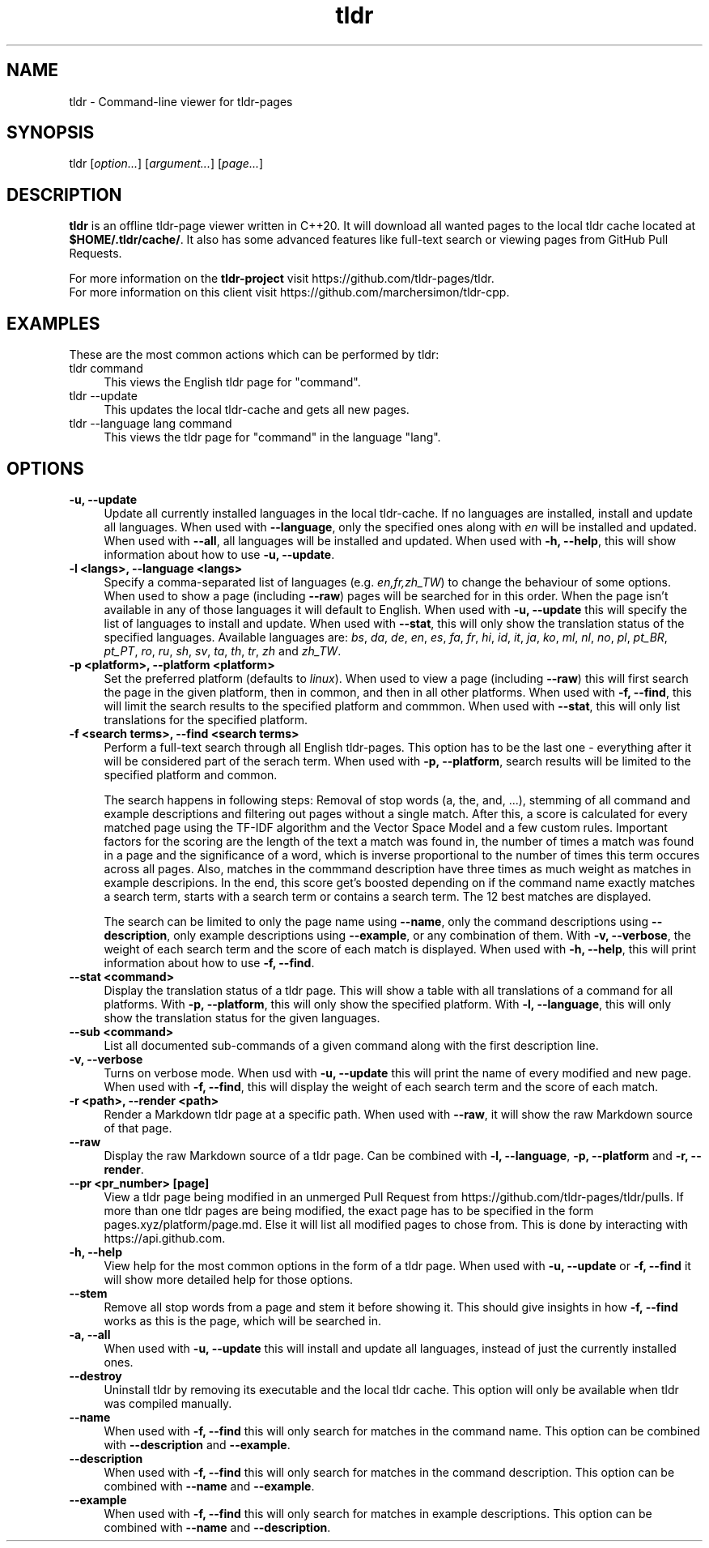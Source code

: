 .\" Man page for tldr (https://github.com/marchersimon/tldr-cpp/)
.\" Author: Marcher Simon

.TH tldr 1 "September 2021" "tldr v1.7" " "

.SH NAME

tldr \- Command-line viewer for tldr-pages

.SH SYNOPSIS

tldr [\fIoption...\fR] [\fIargument...\fR] [\fIpage...\fR]

.SH DESCRIPTION

\fBtldr\fR is an offline tldr-page viewer written in C++20. It will download all wanted pages to the local tldr cache located at \fB$HOME/.tldr/cache/\fR. It also has some advanced features like full-text search or viewing pages from GitHub Pull Requests.

For more information on the \fBtldr-project\fR visit https://github.com/tldr-pages/tldr.
.br
For more information on this client visit https://github.com/marchersimon/tldr-cpp.

.SH EXAMPLES

These are the most common actions which can be performed by tldr:

.IP "tldr command" 4
This views the English tldr page for "command".

.IP "tldr --update" 4
This updates the local tldr-cache and gets all new pages.

.IP "tldr --language lang command" 4
This views the tldr page for "command" in the language "lang".

.SH OPTIONS

.IP "\fB-u, --update\fR" 4
Update all currently installed languages in the local tldr-cache. If no languages are installed, install and update all languages. When used with \fB--language\fR, only the specified ones along with \fIen\fR will be installed and updated. When used with \fB--all\fR, all languages will be installed and updated. When used with \fB-h, --help\fR, this will show information about how to use \fB-u, --update\fR.

.IP "\fB-l <langs>, --language <langs>\fR" 4
Specify a comma-separated list of languages (e.g. \fIen,fr,zh_TW\fR) to change the behaviour of some options. When used to show a page (including \fB--raw\fR) pages will be searched for in this order. When the page isn't available in any of those languages it will default to English. When used with \fB-u, --update\fR this will specify the list of languages to install and update. When used with \fB--stat\fR, this will only show the translation status of the specified languages. Available languages are: \fIbs\fR, \fIda\fR,  \fIde\fR,  \fIen\fR,  \fIes\fR,  \fIfa\fR,  \fIfr\fR,  \fIhi\fR,  \fIid\fR,  \fIit\fR,  \fIja\fR,  \fIko\fR,  \fIml\fR,  \fInl\fR,  \fIno\fR,  \fIpl\fR,  \fIpt_BR\fR,  \fIpt_PT\fR,  \fIro\fR,  \fIru\fR,  \fIsh\fR,  \fIsv\fR,  \fIta\fR,  \fIth\fR,  \fItr\fR,  \fIzh\fR and  \fIzh_TW\fR.

.IP "\fB-p <platform>, --platform <platform>\fR" 4
Set the preferred platform (defaults to \fIlinux\fR). When used to view a page (including \fB--raw\fR) this will first search the page in the given platform, then in common, and then in all other platforms. When used with \fB-f, --find\fR, this will limit the search results to the specified platform and commmon. When used with \fB--stat\fR, this will only list translations for the specified platform.

.IP "\fB-f <search terms>, --find <search terms>\fR" 4
Perform a full-text search through all English tldr-pages. This option has to be the last one - everything after it will be considered part of the serach term. When used with \fB-p, --platform\fR, search results will be limited to the specified platform and common.

The search happens in following steps: Removal of stop words (a, the, and, ...), stemming of all command and example descriptions and filtering out pages without a single match. After this, a score is calculated for every matched page using the TF-IDF algorithm and the Vector Space Model and a few custom rules. Important factors for the scoring are the length of the text a match was found in, the number of times a match was found in a page and the significance of a word, which is inverse proportional to the number of times this term occures across all pages. Also, matches in the commmand description have three times as much weight as matches in example descripions. In the end, this score get's boosted depending on if the command name exactly matches a search term, starts with a search term or contains a search term. The 12 best matches are displayed.

The search can be limited to only the page name using \fB--name\fR, only the command descriptions using \fB--description\fR, only example descriptions using \fB--example\fR, or any combination of them. With \fB-v, --verbose\fR, the weight of each search term and the score of each match is displayed. When used with \fB-h, --help\fR, this will print information about how to use \fB-f, --find\fR.

.IP "\fB--stat <command>\fR" 4
Display the translation status of a tldr page. This will show a table with all translations of a command for all platforms. With \fB-p, --platform\fR, this will only show the specified platform. With \fB-l, --language\fR, this will only show the translation status for the given languages.

.IP "\fB--sub <command>\fR" 4
List all documented sub-commands of a given command along with the first description line.

.IP "\fB-v, --verbose\fR" 4
Turns on verbose mode. When usd with \fB-u, --update\fR this will print the name of every modified and new page. When used with \fB-f, --find\fR, this will display the weight of each search term and the score of each match.

.IP "\fB-r <path>, --render <path>\fR" 4
Render a Markdown tldr page at a specific path. When used with \fB--raw\fR, it will show the raw Markdown source of that page.

.IP "\fB--raw\fR" 4
Display the raw Markdown source of a tldr page. Can be combined with \fB-l, --language\fR, \fB-p, --platform\fR and \fB-r, --render\fR.

.IP "\fB--pr <pr_number> [page]\fR" 4
View a tldr page being modified in an unmerged Pull Request from https://github.com/tldr-pages/tldr/pulls. If more than one tldr pages are being modified, the exact page has to be specified in the form pages.xyz/platform/page.md. Else it will list all modified pages to chose from. This is done by interacting with https://api.github.com.

.IP "\fB-h, --help\fR" 4
View help for the most common options in the form of a tldr page. When used with \fB-u, --update\fR or \fB-f, --find\fR it will show more detailed help for those options.

.IP "\fB--stem\fR" 4
Remove all stop words from a page and stem it before showing it. This should give insights in how \fB-f, --find\fR works as this is the page, which will be searched in.

.IP "\fB-a, --all\fR" 4
When used with \fB-u, --update\fR this will install and update all languages, instead of just the currently installed ones.

.IP "\fB--destroy\fR" 4
Uninstall tldr by removing its executable and the local tldr cache. This option will only be available when tldr was compiled manually.

.IP "\fB--name\fR" 4
When used with \fB-f, --find\fR this will only search for matches in the command name. This option can be combined with \fB--description\fR and \fB--example\fR.

.IP "\fB--description\fR" 4
When used with \fB-f, --find\fR this will only search for matches in the command description. This option can be combined with \fB--name\fR and \fB--example\fR.

.IP "\fB--example\fR" 4
When used with \fB-f, --find\fR this will only search for matches in example descriptions. This option can be combined with \fB--name\fR and \fB--description\fR.
